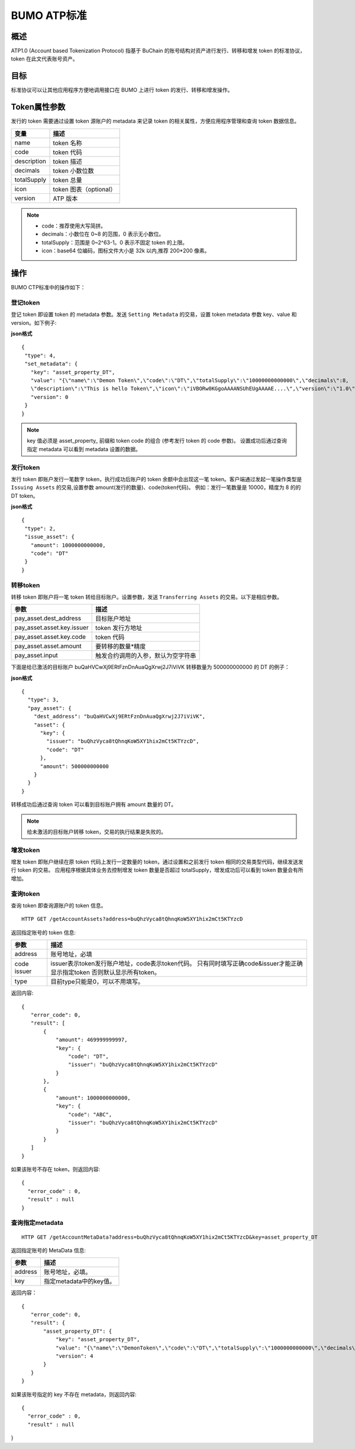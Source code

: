 BUMO ATP标准
============

概述
----

ATP1.0 (Account based Tokenization Protocol) 指基于 BuChain 的账号结构对资产进行发行、转移和增发 token 的标准协议，token 在此文代表账号资产。

目标
--------

标准协议可以让其他应用程序方便地调用接口在 BUMO 上进行 token 的发行、转移和增发操作。

Token属性参数
-------------

发行的 token 需要通过设置 token 源账户的 metadata 来记录 token 的相关属性，方便应用程序管理和查询 token 数据信息。

+--------------+----------------------------+
| 变量         | 描述                       |
+==============+============================+
| name         | token 名称                 |
+--------------+----------------------------+
| code         | token 代码                 |
+--------------+----------------------------+
| description  | token 描述                 |
+--------------+----------------------------+
| decimals     | token 小数位数             |
+--------------+----------------------------+
| totalSupply  | token 总量                 |
+--------------+----------------------------+
| icon         | token 图表（optional）     |	
+--------------+----------------------------+	
| version      | ATP 版本                   |
+--------------+----------------------------+

.. note:: 

 - code：推荐使用大写简拼。
 - decimals：小数位在 0~8 的范围，0 表示无小数位。
 - totalSupply：范围是 0~2^63-1。0 表示不固定 token 的上限。
 - icon：base64 位编码，图标文件大小是 32k 以内,推荐 200*200 像素。

操作
--------

BUMO CTP标准中的操作如下：

登记token
^^^^^^^^^^

登记 token 即设置 token 的 metadata 参数。发送 ``Setting Metadata`` 的交易，设置 token metadata 参数 key、value 和 version。如下例子:

**json格式**

::

 {
  "type": 4,
  "set_metadata": {
    "key": "asset_property_DT",
    "value": "{\"name\":\"Demon Token\",\"code\":\"DT\",\"totalSupply\":\"10000000000000\",\"decimals\":8,
    \"description\":\"This is hello Token\",\"icon\":\"iVBORw0KGgoAAAANSUhEUgAAAAE....\",\"version\":\"1.0\"}",
    "version": 0
  }
 }

.. note::

 key 值必须是 asset_property_ 前缀和 token code 的组合 (参考发行 token 的 code 参数)。
 设置成功后通过查询指定 metadata 可以看到 metadata 设置的数据。

发行token
^^^^^^^^^^

发行 token 即账户发行一笔数字 token，执行成功后账户的 token 余额中会出现这一笔 token。客户端通过发起一笔操作类型是 ``Issuing Assets`` 的交易,设置参数 amount(发行的数量)、code(token代码)。
例如：发行一笔数量是 10000，精度为 8 的的 DT token。

**json格式**

::

 {
  "type": 2,
  "issue_asset": {
    "amount": 1000000000000,
    "code": "DT"
  }
 }

转移token
^^^^^^^^^

转移 token 即账户将一笔 token 转给目标账户。设置参数，发送 ``Transferring Assets`` 的交易。以下是相应参数。

+----------------------------------+------------------------------------+
| 参数                             | 描述                               |
+==================================+====================================+
| pay_asset.dest_address           | 目标账户地址                       |
+----------------------------------+------------------------------------+
| pay_asset.asset.key.issuer       | token 发行方地址                   |
+----------------------------------+------------------------------------+
| pay_asset.asset.key.code         | token 代码                         |
+----------------------------------+------------------------------------+
| pay_asset.asset.amount           | 要转移的数量*精度                  |
+----------------------------------+------------------------------------+
| pay_asset.input                  | 触发合约调用的入参，默认为空字符串 |
+----------------------------------+------------------------------------+


下面是给已激活的目标账户 buQaHVCwXj9ERtFznDnAuaQgXrwj2J7iViVK 转移数量为 500000000000 的 DT 的例子：

**json格式**

::

    {
      "type": 3,
      "pay_asset": {
        "dest_address": "buQaHVCwXj9ERtFznDnAuaQgXrwj2J7iViVK",
        "asset": {
          "key": {
            "issuer": "buQhzVyca8tQhnqKoW5XY1hix2mCt5KTYzcD",
            "code": "DT"
          },
          "amount": 500000000000
        }
      }
    }

转移成功后通过查询 token 可以看到目标账户拥有 amount 数量的 DT。

.. note:: 给未激活的目标账户转移 token，交易的执行结果是失败的。

增发token
^^^^^^^^^

增发 token 即账户继续在原 token 代码上发行一定数量的 token，通过设置和之前发行 token 相同的交易类型代码，继续发送发行 token 的交易。
应用程序根据具体业务去控制增发 token 数量是否超过 totalSupply，增发成功后可以看到 token 数量会有所增加。

查询token
^^^^^^^^^^

查询 token 即查询源账户的 token 信息。


::

 HTTP GET /getAccountAssets?address=buQhzVyca8tQhnqKoW5XY1hix2mCt5KTYzcD

返回指定账号的 token 信息:

+----------------------------------+---------------------------------------------------+
| 参数                             | 描述                                              |
+==================================+===================================================+
| address                          | 账号地址，必填                                    |
+----------------------------------+---------------------------------------------------+
| code                             | issuer表示token发行账户地址，code表示token代码。  |
| issuer                           | 只有同时填写正确code&issuer才能正确显示指定token  |
|                                  | 否则默认显示所有token。                           |
+----------------------------------+---------------------------------------------------+
| type                             | 目前type只能是0，可以不用填写。                   |
+----------------------------------+---------------------------------------------------+


返回内容:

::

 
 {
    "error_code": 0,
    "result": [
        {
            "amount": 469999999997,
            "key": {
                "code": "DT",
                "issuer": "buQhzVyca8tQhnqKoW5XY1hix2mCt5KTYzcD"
            }
        },
        {
            "amount": 1000000000000,
            "key": {
                "code": "ABC",
                "issuer": "buQhzVyca8tQhnqKoW5XY1hix2mCt5KTYzcD"
            }
        }
    ]
 }

如果该账号不存在 token，则返回内容:

::

 {
   "error_code" : 0,
   "result" : null
 }

查询指定metadata
^^^^^^^^^^^^^^^^^

::

 HTTP GET /getAccountMetaData?address=buQhzVyca8tQhnqKoW5XY1hix2mCt5KTYzcD&key=asset_property_DT

返回指定账号的 MetaData 信息:

+----------------------------------+---------------------------------------------------+
| 参数                             | 描述                                              |
+==================================+===================================================+
| address                          | 账号地址，必填。                                  |
+----------------------------------+---------------------------------------------------+
| key                              | 指定metadata中的key值。                           |
+----------------------------------+---------------------------------------------------+

返回内容：

::

 {
    "error_code": 0,
    "result": {
        "asset_property_DT": {
            "key": "asset_property_DT",
            "value": "{\"name\":\"DemonToken\",\"code\":\"DT\",\"totalSupply\":\"1000000000000\",\"decimals\":8,\"description\":\"This is hello Token\",\"icon\":\"iVBORw0KGgoAAAANSUhEUgAAAAE\",\"version\":\"1.0\"}",
            "version": 4
        }
    }
 }

如果该账号指定的 key 不存在 metadata，则返回内容:

::

 {
   "error_code" : 0,
   "result" : null
}